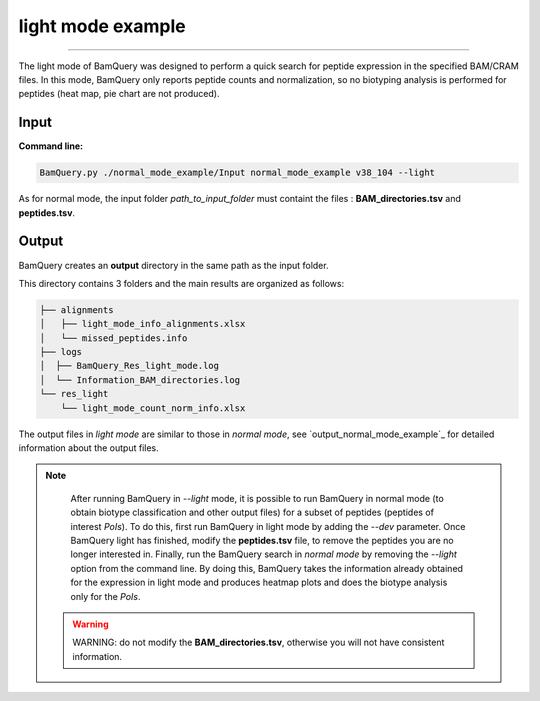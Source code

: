 
.. _light_mode_example:

*******************
light mode example
*******************

----------

The light mode of BamQuery was designed to perform a quick search for peptide expression in the specified BAM/CRAM files. In this mode, BamQuery only reports peptide counts and normalization, so no biotyping analysis is performed for peptides (heat map, pie chart are not produced).

**Input**
#########


**Command line:**

.. code::

	BamQuery.py ./normal_mode_example/Input normal_mode_example v38_104 --light


As for normal mode, the input folder `path_to_input_folder` must containt the files : **BAM_directories.tsv** and **peptides.tsv**.

**Output**
##########

BamQuery creates an **output** directory in the same path as the input folder.

This directory contains 3 folders and the main results are organized as follows:

.. code::

	├── alignments
	│   ├── light_mode_info_alignments.xlsx
	│   └── missed_peptides.info
	├── logs
	│  ├── BamQuery_Res_light_mode.log
	│  └── Information_BAM_directories.log
	└── res_light
	    └── light_mode_count_norm_info.xlsx

The output files in `light mode` are similar to those in `normal mode`, see `output_normal_mode_example`_ for detailed information about the output files.

.. note::
		After running BamQuery in `--light` mode, it is possible to run BamQuery in normal mode (to obtain biotype classification and other output files) for a subset of peptides (peptides of interest `PoIs`). To do this, first run BamQuery in light mode by adding the `--dev` parameter. Once BamQuery light has finished, modify the **peptides.tsv** file, to remove the peptides you are no longer interested in. Finally, run the BamQuery search in `normal mode` by removing the `--light` option from the command line. By doing this, BamQuery takes the information already obtained for the expression in light mode and produces heatmap plots and does the biotype analysis only for the `PoIs`.

   .. warning::
   		WARNING: do not modify the **BAM_directories.tsv**, otherwise you will not have consistent information.

